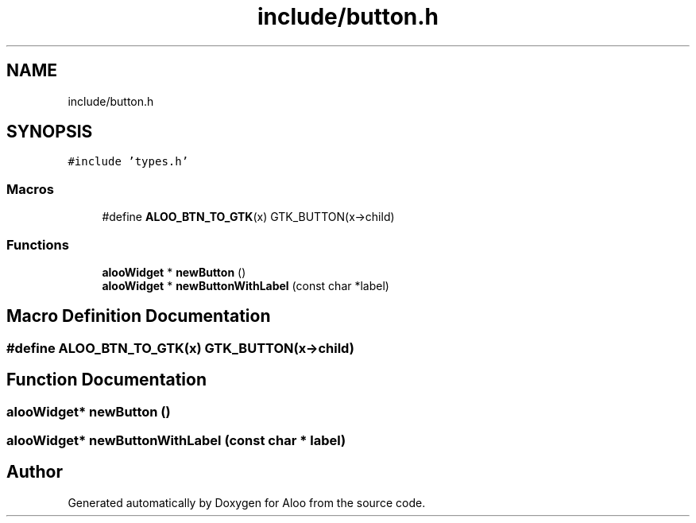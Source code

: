 .TH "include/button.h" 3 "Sat Aug 31 2024" "Version 1.0" "Aloo" \" -*- nroff -*-
.ad l
.nh
.SH NAME
include/button.h
.SH SYNOPSIS
.br
.PP
\fC#include 'types\&.h'\fP
.br

.SS "Macros"

.in +1c
.ti -1c
.RI "#define \fBALOO_BTN_TO_GTK\fP(x)   GTK_BUTTON(x\->child)"
.br
.in -1c
.SS "Functions"

.in +1c
.ti -1c
.RI "\fBalooWidget\fP * \fBnewButton\fP ()"
.br
.ti -1c
.RI "\fBalooWidget\fP * \fBnewButtonWithLabel\fP (const char *label)"
.br
.in -1c
.SH "Macro Definition Documentation"
.PP 
.SS "#define ALOO_BTN_TO_GTK(x)   GTK_BUTTON(x\->child)"

.SH "Function Documentation"
.PP 
.SS "\fBalooWidget\fP* newButton ()"

.SS "\fBalooWidget\fP* newButtonWithLabel (const char * label)"

.SH "Author"
.PP 
Generated automatically by Doxygen for Aloo from the source code\&.
